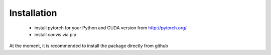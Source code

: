 Installation
=================

 * install pytorch for your Python and CUDA version from http://pytorch.org/
 * install `convis` via pip

At the moment, it is recommended to install the package directly from github

.. code-block::
    pip install git+https://github.com/jahuth/convis.git



